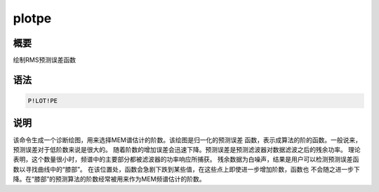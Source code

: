 plotpe
======

概要
----

绘制RMS预测误差函数

语法
----

.. code:: bash

    P!LOT!PE

说明
----

该命令生成一个诊断绘图，用来选择MEM谱估计的阶数。该绘图是归一化的预测误差
函数，表示成算法的阶的函数。一般说来，预测误差对于低阶数来说是很大的。
随着阶数的增加误差会迅速下降。预测误差是预测滤波器对数据滤波之后的残余功率。
理论表明，这个数量很小时，频谱中的主要部分都被滤波器的功率响应所捕获。
残余数据为白噪声，结果是用户可以检测预测误差函数以寻找曲线中的“膝部”。
在该位置处，函数会急剧下跌到某些值，在这些点上即使进一步增加阶数，函数也
不会随之进一步下降。在“膝部”的预测算法的阶数经常被用来作为MEM频谱估计的阶数。

